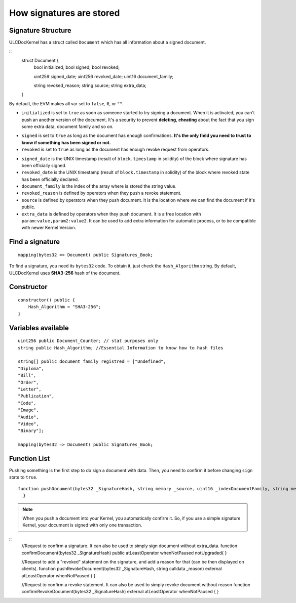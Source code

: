 How signatures are stored
=========================

Signature Structure
-------------------

ULCDocKernel has a struct called ``Document`` which has all information about a signed document.

::
    struct Document {
          bool initialized;
          bool signed;
          bool revoked;

          uint256 signed_date;
          uint256 revoked_date;
          uint16 document_family;

          string revoked_reason;
          string source;
          string extra_data;
    }

By default, the EVM makes all var set to ``false``, ``0``, or ``""``.

* ``initialized`` is set to ``true`` as soon as someone started to try signing a document. When it is activated, you can't push an another version of the document. It's a security to prevent **deleting**, **cheating** about the fact that you sign some extra data, document family and so on.

.. info::
  As long as the document is not yet **signed**, you can request to **clean document state** and it will reset the document.

* ``signed`` is set to ``true`` as long as the document has enough confirmations. **It's the only field you need to trust to know if something has been signed or not.**
* ``revoked`` is set to ``true`` as long as the document has enough revoke request from operators.

.. info::
  revoke a signature do not delete signed state. It is just an additional information.

* ``signed_date`` is the UNIX timestamp (result of ``block.timestamp`` in solidity) of the block where signature has been officially signed.
* ``revoked_date`` is the UNIX timestamp (result of ``block.timestamp`` in solidity) of the block where revoked state has been officially declared.
* ``document_family`` is the index of the array where is stored the string value.
* ``revoked_reason`` is defined by operators when they push a revoke statement.
* ``source`` is defined by operators when they push document. It is the location where we can find the document if it's public.
* ``extra_data`` is defined by operators when they push document. It is a free location with ``param:value,param2:value2``. It can be used to add extra information for automatic process, or to be compatible with newer Kernel Version.

Find a signature
-----------------

::

    mapping(bytes32 => Document) public Signatures_Book;

To find a signature, you need its ``bytes32`` code. To obtain it, just check the ``Hash_Algorithm`` string. By default, ULCDocKernel uses **SHA3-256** hash of the document.

.. info::
  Because ``mapping`` hashes its key with a *32 bytes* format, it is useless to use hash algorithm with more than *32 bytes* output like SHA3-512.

Constructor
-----------

::

  constructor() public {
      Hash_Algorithm = "SHA3-256";
  }

Variables available
-------------------

::

  uint256 public Document_Counter; // stat purposes only
  string public Hash_Algorithm; //Essential Information to know how to hash files

  string[] public document_family_registred = ["Undefined",
  "Diploma",
  "Bill",
  "Order",
  "Letter",
  "Publication",
  "Code",
  "Image",
  "Audio",
  "Video",
  "Binary"];

  mapping(bytes32 => Document) public Signatures_Book;

Function List
-------------

Pushing something is the first step to do sign a document with data. Then, you need to confirm it before changing ``sign`` state to ``true``.

::

  function pushDocument(bytes32 _SignatureHash, string memory _source, uint16 _indexDocumentFamily, string memory _extra_data) public atLeastOperator whenNotPaused notUpgraded{
    }

.. note::
  When you push a document into your Kernel, you automatically confirm it. So, if you use a simple signature Kernel, your document is signed with only one transaction.

::
    //Request to confirm a signature. It can also be used to simply sign document without extra_data.
    function confirmDocument(bytes32 _SignatureHash) public atLeastOperator whenNotPaused notUpgraded{
    }

    //Request to add a "revoked" statement on the signature, and add a reason for that (can be then displayed on clients).
    function pushRevokeDocument(bytes32 _SignatureHash, string calldata _reason) external atLeastOperator whenNotPaused {
    }

    //Request to confirm a revoke statement. It can also be used to simply revoke document without reason
    function confirmRevokeDocument(bytes32 _SignatureHash) external atLeastOperator whenNotPaused {
    }
